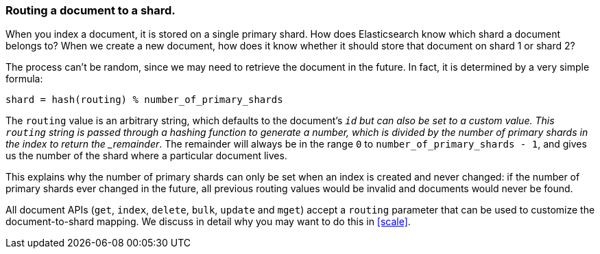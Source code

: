 === Routing a document to a shard.

When you index a document, it is stored on a single primary shard. How does
Elasticsearch know which shard a document belongs to?  When we create a new
document, how does it know whether it should store that document on shard 1 or
shard 2?

The process can't be random, since we may need to retrieve the document in the
future. In fact, it is determined by a very simple formula:

    shard = hash(routing) % number_of_primary_shards

The `routing` value is an arbitrary string, which defaults to the document's
`_id` but can also be set to a custom value. This `routing` string is passed
through a hashing function to generate a number, which is divided by the
number of primary shards in the index to return the _remainder_. The remainder
will always be in the range `0` to `number_of_primary_shards - 1`, and gives
us the number of the shard where a particular document lives.

This explains why the number of primary shards can only be set when an index
is created and never changed:  if the number of primary shards ever changed in
the future, all previous routing values would be invalid and documents would
never be found.

All document APIs (`get`, `index`, `delete`, `bulk`, `update` and `mget`)
accept a `routing` parameter that can be used to customize the
document-to-shard mapping. We discuss in detail why you may want to do
this in <<scale>>.
